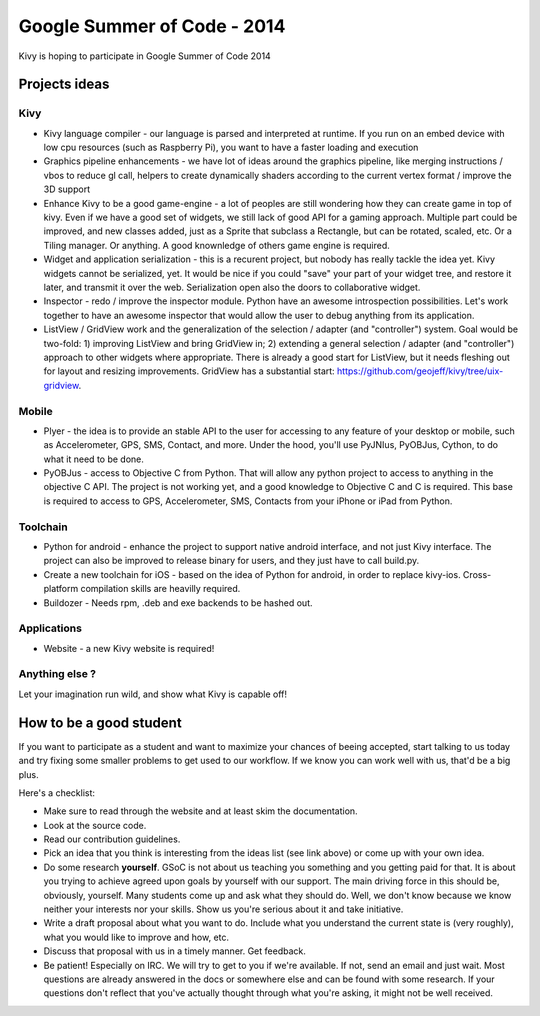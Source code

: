 Google Summer of Code - 2014
============================

Kivy is hoping to participate in Google Summer of Code 2014


Projects ideas
--------------

Kivy
~~~~

* Kivy language compiler - our language is parsed and interpreted at runtime.
  If you run on an embed device with low cpu resources (such as Raspberry Pi),
  you want to have a faster loading and execution
* Graphics pipeline enhancements - we have lot of ideas around the graphics
  pipeline, like merging instructions / vbos to reduce gl call, helpers to
  create dynamically shaders according to the current vertex format / improve
  the 3D support
* Enhance Kivy to be a good game-engine - a lot of peoples are still wondering
  how they can create game in top of kivy. Even if we have a good set of
  widgets, we still lack of good API for a gaming approach. Multiple part could
  be improved, and new classes added, just as a Sprite that subclass a
  Rectangle, but can be rotated, scaled, etc. Or a Tiling manager. Or anything.
  A good knownledge of others game engine is required.
* Widget and application serialization - this is a recurent project, but nobody
  has really tackle the idea yet. Kivy widgets cannot be serialized, yet. It
  would be nice if you could "save" your part of your widget tree, and restore
  it later, and transmit it over the web. Serialization open also the doors to
  collaborative widget.
* Inspector - redo / improve the inspector module. Python have an awesome
  introspection possibilities. Let's work together to have an awesome inspector
  that would allow the user to debug anything from its application.
* ListView / GridView work and the generalization of the selection / adapter
  (and "controller") system. Goal would be two-fold: 1) improving ListView and
  bring GridView in; 2) extending a general selection / adapter (and
  "controller") approach to other widgets where appropriate. There is already a
  good start for ListView, but it needs fleshing out for layout and resizing
  improvements.  GridView has a substantial start:
  https://github.com/geojeff/kivy/tree/uix-gridview. 

Mobile
~~~~~~

* Plyer - the idea is to provide an stable API to the user for accessing to any
  feature of your desktop or mobile, such as Accelerometer, GPS, SMS, Contact,
  and more. Under the hood, you'll use PyJNIus, PyOBJus, Cython, to do what it
  need to be done.
* PyOBJus - access to Objective C from Python. That will allow any python
  project to access to anything in the objective C API. The project is not
  working yet, and a good knowledge to Objective C and C is required. This base
  is required to access to GPS, Accelerometer, SMS, Contacts from your iPhone
  or iPad from Python.

Toolchain
~~~~~~~~~

* Python for android - enhance the project to support native android interface,
  and not just Kivy interface. The project can also be improved to release
  binary for users, and they just have to call build.py.
* Create a new toolchain for iOS - based on the idea of Python for android, in
  order to replace kivy-ios. Cross-platform compilation skills are heavilly
  required.
* Buildozer - Needs rpm, .deb and exe backends to be hashed out.


Applications
~~~~~~~~~~~~

* Website - a new Kivy website is required!


Anything else ?
~~~~~~~~~~~~~~~

Let your imagination run wild, and show what Kivy is capable off!


How to be a good student
------------------------

If you want to participate as a student and want to maximize your chances of
beeing accepted, start talking to us today and try fixing some smaller problems
to get used to our workflow. If we know you can work well with us, that'd be a
big plus.

Here's a checklist:

* Make sure to read through the website and at least skim the documentation.
* Look at the source code.
* Read our contribution guidelines.
* Pick an idea that you think is interesting from the ideas list (see link
  above) or come up with your own idea.
* Do some research **yourself**. GSoC is not about us teaching you something
  and you getting paid for that. It is about you trying to achieve agreed upon
  goals by yourself with our support. The main driving force in this should be,
  obviously, yourself. Many students come up and ask what they should do. Well,
  we don't know because we know neither your interests nor your skills. Show us
  you're serious about it and take initiative.
* Write a draft proposal about what you want to do. Include what you understand
  the current state is (very roughly), what you would like to improve and how,
  etc.
* Discuss that proposal with us in a timely manner. Get feedback.
* Be patient! Especially on IRC. We will try to get to you if we're available.
  If not, send an email and just wait. Most questions are already answered in
  the docs or somewhere else and can be found with some research. If your
  questions don't reflect that you've actually thought through what you're
  asking, it might not be well received.
